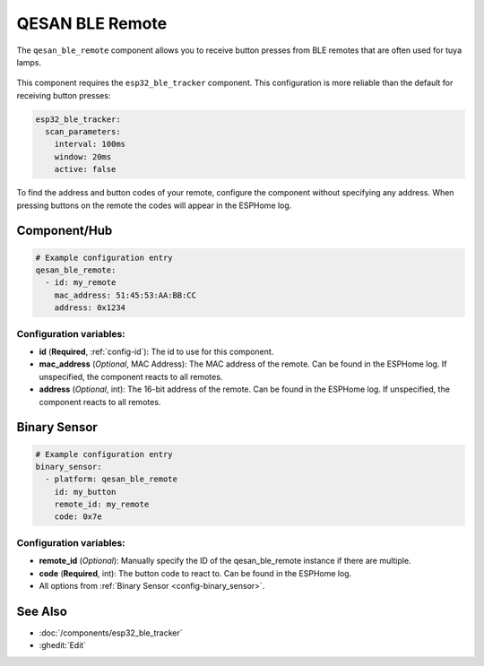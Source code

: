 QESAN BLE Remote
================

.. seo::
    :description: Instructions for receiving QESAN BLE remotes using ESPHome
    :keywords: tuya, qesan, remote, bluetooth, ble, lamp

The ``qesan_ble_remote`` component allows you to receive button presses from BLE remotes that are often used
for tuya lamps.

.. figure:: images/qesan_ble_remote.png
    :align: center
    :width: 50.0%

This component requires the ``esp32_ble_tracker`` component. This configuration is more reliable than the
default for receiving button presses:

.. code-block:: yaml

    esp32_ble_tracker:
      scan_parameters:
        interval: 100ms
        window: 20ms
        active: false

To find the address and button codes of your remote, configure the component without specifying any address.
When pressing buttons on the remote the codes will appear in the ESPHome log.

Component/Hub
-------------

.. code-block:: yaml

    # Example configuration entry
    qesan_ble_remote:
      - id: my_remote
        mac_address: 51:45:53:AA:BB:CC
        address: 0x1234

Configuration variables:
~~~~~~~~~~~~~~~~~~~~~~~~

- **id** (**Required**, :ref:`config-id`): The id to use for this component.
- **mac_address** (*Optional*, MAC Address): The MAC address of the remote. Can be found in the ESPHome log. If unspecified, the component reacts to all remotes.
- **address** (*Optional*, int): The 16-bit address of the remote. Can be found in the ESPHome log. If unspecified, the component reacts to all remotes.

Binary Sensor
-------------

.. code-block:: yaml

    # Example configuration entry
    binary_sensor:
      - platform: qesan_ble_remote
        id: my_button
        remote_id: my_remote
        code: 0x7e

Configuration variables:
~~~~~~~~~~~~~~~~~~~~~~~~

- **remote_id** (*Optional*): Manually specify the ID of the qesan_ble_remote instance if there are multiple.
- **code** (**Required**, int): The button code to react to. Can be found in the ESPHome log.
- All options from :ref:`Binary Sensor <config-binary_sensor>`.

See Also
--------

- :doc:`/components/esp32_ble_tracker`
- :ghedit:`Edit`
